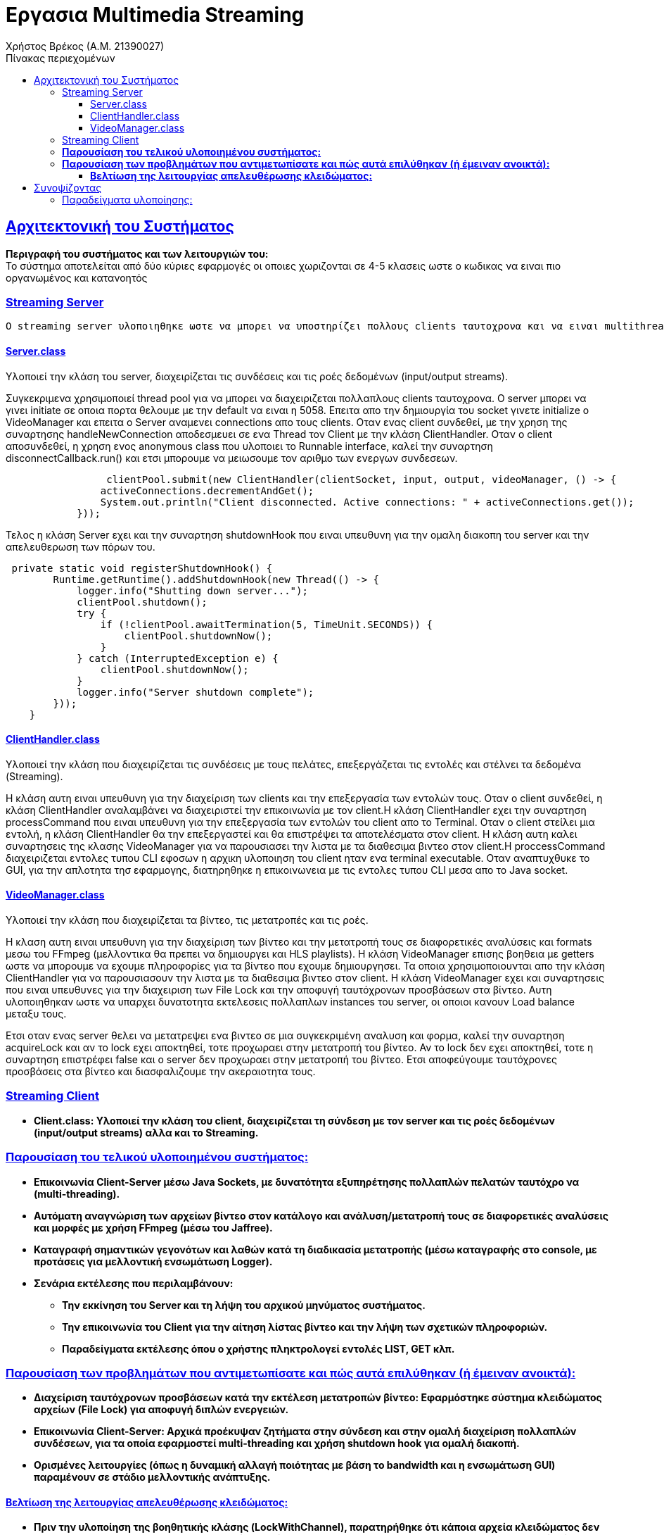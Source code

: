 = Εργασια Multimedia Streaming
Χρήστος Βρέκος (Α.Μ. 21390027)
:doctype: book
:icons: font
:source-highlighter: pygments
:pygments-style: manni
:pygments-linenums-mode: inline
:toc: left
:toc-title: Πίνακας περιεχομένων
:toclevels: 4
:sectlinks:
:sectanchors:
:pdf-style: basic
:pdf-fontsdir: fonts/
:pdf-stylesdir: styles/

== Aρχιτεκτονική του Συστήματος

*Περιγραφή του συστήματος και των λειτουργιών του:* + 
   Το σύστημα αποτελείται από δύο κύριες εφαρμογές οι οποιες χωριζονται σε 4-5 κλασεις ωστε ο κωδικας να ειναι πιο οργανωμένος και κατανοητός

=== Streaming Server

    O streaming server υλοποιηθηκε ωστε να μπορει να υποστηρίζει πολλους clients ταυτοχρονα και να ειναι multithreaded. Ο server ειναι υπευθυνος για την διαχειριση των βιντεο και την μετατροπη τους σε διαφορετικες αναλυσεις και φορμες μεσω του FFmpeg. Επικοινωνει με τον client μεσω Java Sockets και εχει τις εξης κλασεις:    

==== Server.class
Υλοποιεί την κλάση του server, διαχειρίζεται τις συνδέσεις και τις ροές δεδομένων (input/output streams).

Συγκεκριμενα χρησιμοποιεί thread pool για να μπορει να διαχειριζεται πολλαπλους clients ταυτοχρονα. Ο server μπορει να γινει initiate σε οποια πορτα θελουμε με την default να ειναι η 5058. Επειτα απο την δημιουργία του socket γινετε initialize ο VideoManager και επειτα ο Server αναμενει connections απο τους clients. Οταν ενας client συνδεθεί, με την χρηση της συναρτησης handleNewConnection αποδεσμευει σε ενα Thread τον Client με την κλάση ClientHandler. Οταν ο client αποσυνδεθεί, η χρηση ενος anonymous class που υλοποιει το Runnable interface, καλεί την συναρτηση disconnectCallback.run() και ετσι μπορουμε να μειωσουμε τον αριθμο των ενεργων συνδεσεων. 

[source,java]
----
                 clientPool.submit(new ClientHandler(clientSocket, input, output, videoManager, () -> {
                activeConnections.decrementAndGet();
                System.out.println("Client disconnected. Active connections: " + activeConnections.get());
            }));
----             
Τελος η κλάση Server εχει και την συναρτηση shutdownHook που ειναι υπευθυνη για την ομαλη διακοπη του server και την απελευθερωση των πόρων του.

[source,java]
----
 private static void registerShutdownHook() {
        Runtime.getRuntime().addShutdownHook(new Thread(() -> {
            logger.info("Shutting down server...");
            clientPool.shutdown();
            try {
                if (!clientPool.awaitTermination(5, TimeUnit.SECONDS)) {
                    clientPool.shutdownNow();
                }
            } catch (InterruptedException e) {
                clientPool.shutdownNow();
            }
            logger.info("Server shutdown complete");
        }));
    }
----        
            
==== ClientHandler.class
Υλοποιεί την κλάση που διαχειρίζεται τις συνδέσεις με τους πελάτες, επεξεργάζεται τις εντολές και στέλνει τα δεδομένα (Streaming).

Η κλάση αυτη ειναι υπευθυνη για την διαχείριση των clients και την επεξεργασία των εντολών τους. Οταν ο client συνδεθεί, η κλάση ClientHandler αναλαμβάνει να διαχειριστεί την επικοινωνία με τον client.H κλάση ClientHandler εχει την συναρτηση processCommand που ειναι υπευθυνη για την επεξεργασία των εντολών του client απο το Terminal. Οταν ο client στείλει μια εντολή, η κλάση ClientHandler θα την επεξεργαστεί και θα επιστρέψει τα αποτελέσματα στον client. Η κλάση αυτη καλει συναρτησεις της κλασης VideoManager για να παρουσιασει την λιστα με τα διαθεσιμα βιντεο στον client.H  proccessCommand διαχειριζεται εντολες τυπου CLI εφοσων η αρχικη υλοποιηση του client ηταν ενα terminal executable. Οταν αναπτυχθυκε το GUI, για την απλοτητα τησ εφαρμογης, διατηρηθηκε η επικοινωνεια με τις εντολες τυπου CLI μεσα απο το Java socket.
                    
==== VideoManager.class 
Υλοποιεί την κλάση που διαχειρίζεται τα βίντεο, τις μετατροπές και τις ροές.
       
Η κλαση αυτη ειναι υπευθυνη για την διαχείριση των βίντεο και την μετατροπή τους σε διαφορετικές αναλύσεις και formats μεσω του FFmpeg (μελλοντικα θα πρεπει να δημιουργει και HLS playlists). Η κλάση VideoManager επισης βοηθεια με getters ωστε να μπορουμε να εχουμε πληροφορίες για τα βίντεο που εχουμε δημιουργησει. Τα οποια χρησιμοποιουνται απο την κλάση ClientHandler για να παρουσιασουν την λιστα με τα διαθεσιμα βιντεο στον client. Η κλάση VideoManager εχει και συναρτησεις  που ειναι υπευθυνες για την διαχειριση των File Lock και την αποφυγή ταυτόχρονων προσβάσεων στα βίντεο. Αυτη υλοποιηθηκαν ωστε να υπαρχει δυνατοτητα εκτελεσεις πολλαπλων instances του server, οι οποιοι κανουν Load balance μεταξυ τους.
       
Ετσι οταν ενας server θελει να μετατρεψει ενα βιντεο σε μια συγκεκριμένη αναλυση και φορμα, καλεί την συναρτηση acquireLock και αν το lock εχει αποκτηθεί, τοτε προχωραει στην μετατροπή του βίντεο. Αν το lock δεν εχει αποκτηθεί, τοτε η συναρτηση επιστρέφει false και ο server δεν προχωραει στην μετατροπή του βίντεο. Ετσι αποφεύγουμε ταυτόχρονες προσβάσεις στα βίντεο και διασφαλιζουμε την ακεραιοτητα τους.
       

=== Streaming Client

    - *Client.class: Υλοποιεί την κλάση του client, διαχειρίζεται τη σύνδεση με τον server και τις ροές δεδομένων (input/output streams) αλλα και το Streaming.*


=== *Παρουσίαση του τελικού υλοποιημένου συστήματος:*
   - *Επικοινωνία Client-Server μέσω Java Sockets, με δυνατότητα εξυπηρέτησης πολλαπλών πελατών ταυτόχρο    να (multi-threading).*
   - *Αυτόματη αναγνώριση των αρχείων βίντεο στον κατάλογο και ανάλυση/μετατροπή τους σε διαφορετικές αναλύσεις και μορφές με χρήση FFmpeg (μέσω του Jaffree).*
   - *Καταγραφή σημαντικών γεγονότων και λαθών κατά τη διαδικασία μετατροπής (μέσω καταγραφής στο console, με προτάσεις για μελλοντική ενσωμάτωση Logger).*
   - *Σενάρια εκτέλεσης που περιλαμβάνουν:*
       * *Την εκκίνηση του Server και τη λήψη του αρχικού μηνύματος συστήματος.*
       * *Την επικοινωνία του Client για την αίτηση λίστας βίντεο και την λήψη των σχετικών πληροφοριών.*
       * *Παραδείγματα εκτέλεσης όπου ο χρήστης πληκτρολογεί εντολές LIST, GET κλπ.*

=== *Παρουσίαση των προβλημάτων που αντιμετωπίσατε και πώς αυτά επιλύθηκαν (ή έμειναν ανοικτά):*
   - *Διαχείριση ταυτόχρονων προσβάσεων κατά την εκτέλεση μετατροπών βίντεο: Εφαρμόστηκε σύστημα κλειδώματος αρχείων (File Lock) για αποφυγή διπλών ενεργειών.*
   - *Επικοινωνία Client-Server: Αρχικά προέκυψαν ζητήματα στην σύνδεση και στην ομαλή διαχείριση πολλαπλών συνδέσεων, για τα οποία εφαρμοστεί multi-threading και χρήση shutdown hook για ομαλή διακοπή.*
   - *Ορισμένες λειτουργίες (όπως η δυναμική αλλαγή ποιότητας με βάση το bandwidth και η ενσωμάτωση GUI) παραμένουν σε στάδιο μελλοντικής ανάπτυξης.*

==== *Βελτίωση της λειτουργίας απελευθέρωσης κλειδώματος:*
   - *Πριν την υλοποίηση της βοηθητικής κλάσης (LockWithChannel), παρατηρήθηκε ότι κάποια αρχεία κλειδώματος δεν διαγράφονταν μετά την επιτυχή δημιουργία του βίντεο. Αν προέκυπτε οποιοδήποτε σφάλμα ή αν το αρχείο είχε καταλήξει σε ασυνεπή κατάσταση, παρέμενε στον κατάλογο, εμποδίζοντας νέες μετατροπές.* 
+
[source,java]
----
private static class LockWithChannel {
        final FileLock lock;
        final FileChannel channel;
        final RandomAccessFile raf;

        public LockWithChannel(FileLock lock, FileChannel channel, RandomAccessFile raf) {
            this.lock = lock;
            this.channel = channel;
            this.raf = raf;
        }
    }
----
   - *Με τη δημιουργία της βοηθητικής κλάσης και τον έλεγχο μεταβλητών: Δημιουργήθηκε η κλάση **LockWithChannel** που αποθηκεύει το FileLock, το FileChannel και το RandomAccessFile που προκύπτουν κατά την απόκτηση του κλειδώματος. Όλες οι μεταβλητές ελέγχονται εντός try-catch block, ώστε σε περίπτωση εξαιρέσεων να εξασφαλίζεται ο σωστός τερματισμός (απελευθέρωση πόρων και κλείσιμο Streams).* 
+
[source,java]
----
private void releaseLock(String videoName, String quality, String format) {
        String lockKey = videoName + "-" + quality + "." + format;
        LockWithChannel lockWithChannel = activeLocks.remove(lockKey);
        File videoDir = getVideoDirectory();
        File lockFile = new File(videoDir, lockKey + ".lock");
        
        try {
            if (lockWithChannel != null) {
                // Release lock if valid
                try {
                    if (lockWithChannel.lock != null && lockWithChannel.lock.isValid()) {
                        lockWithChannel.lock.release();
                        System.out.println("Lock released for: " + lockKey);
                    }
                } catch (Exception e) {
                    System.err.println("Error releasing file lock: " + e);
                }
                // Close channel
                try {
                    if (lockWithChannel.channel != null && lockWithChannel.channel.isOpen()) {
                        lockWithChannel.channel.close();
                    }
                } catch (Exception e) {
                    System.err.println("Error closing channel: " + e);
                }
                // Close RandomAccessFile
                try {
                    if (lockWithChannel.raf != null) {
                        lockWithChannel.raf.close();
                    }
                } catch (Exception e) {
                    System.err.println("Error closing random access file: " + e);
                }
            }
            
            // Delete the lock file
            if (lockFile.exists()) {
                if (!lockFile.delete()) {
                    System.err.println("Warning: Failed to delete lock file: " + lockFile.getAbsolutePath());
                    lockFile.deleteOnExit();
                } else {
                    System.out.println("Lock file deleted: " + lockFile.getName());
                }
            }
        } catch (Exception e) {
            System.err.println("Error during lock release for " + lockKey + ": " + e);
            e.printStackTrace();
            if (lockFile.exists()) {
                lockFile.deleteOnExit();
            }
        }
    }

----
   - *Συνοπτικά, ο ενιαίος έλεγχος μέσα σε try-catch διασφαλίζει ότι κάθε στοιχείο της βοηθητικής κλάσης είναι σωστά ελεγχόμενο και απελευθερωμένο, διορθώνοντας τα αρχικά σφάλματα διαχείρισης πόρων.*

== Συνοψίζοντας
* *Το σύστημα υλοποιεί τις βασικές απαιτήσεις του έργου αλλά αφήνει περιθώρια για επεκτάσεις, όπως:*
  * *την υποστήριξη διαφορετικών πρωτοκόλλων μετάδοσης (UDP, TCP, RTP/UDP),*
  * *την υλοποίηση γραφικού περιβάλλοντος, και*
  * *την ενσωμάτωση συστήματος κρυπτογράφησης για ασφαλή επικοινωνία.*

=== Παραδείγματα υλοποίησης:

1. **Παράδειγμα εκκίνησης του Server:**
   _"Server running on port 5058"_
   _Υλοποιείται ως εξής:_
+
[source,java]
----
   System.out.println("Server running on port " + port);
----

2. **Παράδειγμα διαχείρισης πολλαπλών συνδέσεων:**
   _Χρήση του AtomicInteger:_
+
[source,java]
----
 private static void handleNewConnection(Socket clientSocket) {
        try {
            System.out.println("New client connected: " + clientSocket);
            activeConnections.incrementAndGet();
            
            // Create streams
            DataInputStream input = new DataInputStream(clientSocket.getInputStream());
            DataOutputStream output = new DataOutputStream(clientSocket.getOutputStream());
            
            // Submit to thread pool the last argument is unnamed class dissconnectCallabck that impliments 
            //Runnable so when the client disconnects the disconnectCallback.run() is called and the 
            //below code is executed line 65-66
            clientPool.submit(new ClientHandler(clientSocket, input, output, videoManager, () -> {
                activeConnections.decrementAndGet();
                System.out.println("Client disconnected. Active connections: " + activeConnections.get());
            }));
            
        } catch (IOException e) {
            System.err.println("Error handling connection: " + e.getMessage());
            activeConnections.decrementAndGet();
        }
    }

----

3. **Παράδειγμα χρήσης του File Lock στην μετατροπή βίντεο:**
+
[source,java]
----
   if (!acquireLock(videoName, targetQuality, targetFormat)) {
       System.out.println("Conversion already in progress by another instance: " + videoName + "-" + targetQuality + "." + targetFormat);
       return;
   }
----

4. **Παράδειγμα επεξεργασίας εντολών από τον Client:**
+
[source,java]
----
   if (command.startsWith("LIST")) {
       return videoManager.getVideoList();
   } else if (command.startsWith("GET ")) {
       String videoName = command.substring(4);
       return videoManager.getVideoInfo(videoName);
   }
----
